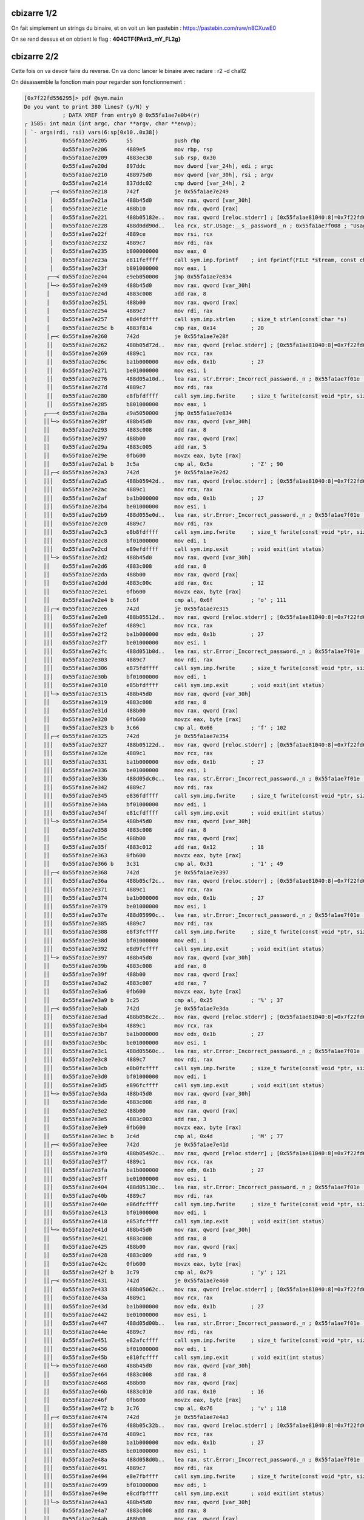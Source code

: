 cbizarre 1/2
=======================

On fait simplement un strings du binaire, et on voit un lien pastebin : https://pastebin.com/raw/n8CXuwE0

On se rend dessus et on obtient le flag : **404CTF{PAst3_mY_FL2g}**

cbizarre 2/2
=======================

Cette fois on va devoir faire du reverse. On va donc lancer le binaire avec radare : r2 -d chall2 

On désassemble la fonction main pour regarder son fonctionnement : 

.. code-block:: console

    [0x7f22fd556295]> pdf @sym.main
    Do you want to print 380 lines? (y/N) y
                ; DATA XREF from entry0 @ 0x55fa1ae7e0b4(r)
    ┌ 1585: int main (int argc, char **argv, char **envp);
    │ `- args(rdi, rsi) vars(6:sp[0x10..0x38])
    │           0x55fa1ae7e205      55             push rbp
    │           0x55fa1ae7e206      4889e5         mov rbp, rsp
    │           0x55fa1ae7e209      4883ec30       sub rsp, 0x30
    │           0x55fa1ae7e20d      897ddc         mov dword [var_24h], edi ; argc
    │           0x55fa1ae7e210      488975d0       mov qword [var_30h], rsi ; argv
    │           0x55fa1ae7e214      837ddc02       cmp dword [var_24h], 2
    │       ┌─< 0x55fa1ae7e218      742f           je 0x55fa1ae7e249
    │       │   0x55fa1ae7e21a      488b45d0       mov rax, qword [var_30h]
    │       │   0x55fa1ae7e21e      488b10         mov rdx, qword [rax]
    │       │   0x55fa1ae7e221      488b05182e..   mov rax, qword [reloc.stderr] ; [0x55fa1ae81040:8]=0x7f22fd6614e0
    │       │   0x55fa1ae7e228      488d0dd90d..   lea rcx, str.Usage:__s__password__n ; 0x55fa1ae7f008 ; "Usage: %s <password>\n"
    │       │   0x55fa1ae7e22f      4889ce         mov rsi, rcx
    │       │   0x55fa1ae7e232      4889c7         mov rdi, rax
    │       │   0x55fa1ae7e235      b800000000     mov eax, 0
    │       │   0x55fa1ae7e23a      e811feffff     call sym.imp.fprintf    ; int fprintf(FILE *stream, const char *format,   ...)
    │       │   0x55fa1ae7e23f      b801000000     mov eax, 1
    │      ┌──< 0x55fa1ae7e244      e9eb050000     jmp 0x55fa1ae7e834
    │      │└─> 0x55fa1ae7e249      488b45d0       mov rax, qword [var_30h]
    │      │    0x55fa1ae7e24d      4883c008       add rax, 8
    │      │    0x55fa1ae7e251      488b00         mov rax, qword [rax]
    │      │    0x55fa1ae7e254      4889c7         mov rdi, rax
    │      │    0x55fa1ae7e257      e8d4fdffff     call sym.imp.strlen     ; size_t strlen(const char *s)
    │      │    0x55fa1ae7e25c b    4883f814       cmp rax, 0x14           ; 20
    │      │┌─< 0x55fa1ae7e260      742d           je 0x55fa1ae7e28f
    │      ││   0x55fa1ae7e262      488b05d72d..   mov rax, qword [reloc.stderr] ; [0x55fa1ae81040:8]=0x7f22fd6614e0
    │      ││   0x55fa1ae7e269      4889c1         mov rcx, rax
    │      ││   0x55fa1ae7e26c      ba1b000000     mov edx, 0x1b           ; 27
    │      ││   0x55fa1ae7e271      be01000000     mov esi, 1
    │      ││   0x55fa1ae7e276      488d05a10d..   lea rax, str.Error:_Incorrect_password._n ; 0x55fa1ae7f01e ; "Error: Incorrect password.\n"
    │      ││   0x55fa1ae7e27d      4889c7         mov rdi, rax
    │      ││   0x55fa1ae7e280      e8fbfdffff     call sym.imp.fwrite     ; size_t fwrite(const void *ptr, size_t size, size_t nitems, FILE *stream)
    │      ││   0x55fa1ae7e285      b801000000     mov eax, 1
    │     ┌───< 0x55fa1ae7e28a      e9a5050000     jmp 0x55fa1ae7e834
    │     ││└─> 0x55fa1ae7e28f      488b45d0       mov rax, qword [var_30h]
    │     ││    0x55fa1ae7e293      4883c008       add rax, 8
    │     ││    0x55fa1ae7e297      488b00         mov rax, qword [rax]
    │     ││    0x55fa1ae7e29a      4883c005       add rax, 5
    │     ││    0x55fa1ae7e29e      0fb600         movzx eax, byte [rax]
    │     ││    0x55fa1ae7e2a1 b    3c5a           cmp al, 0x5a            ; 'Z' ; 90
    │     ││┌─< 0x55fa1ae7e2a3      742d           je 0x55fa1ae7e2d2
    │     │││   0x55fa1ae7e2a5      488b05942d..   mov rax, qword [reloc.stderr] ; [0x55fa1ae81040:8]=0x7f22fd6614e0
    │     │││   0x55fa1ae7e2ac      4889c1         mov rcx, rax
    │     │││   0x55fa1ae7e2af      ba1b000000     mov edx, 0x1b           ; 27
    │     │││   0x55fa1ae7e2b4      be01000000     mov esi, 1
    │     │││   0x55fa1ae7e2b9      488d055e0d..   lea rax, str.Error:_Incorrect_password._n ; 0x55fa1ae7f01e ; "Error: Incorrect password.\n"
    │     │││   0x55fa1ae7e2c0      4889c7         mov rdi, rax
    │     │││   0x55fa1ae7e2c3      e8b8fdffff     call sym.imp.fwrite     ; size_t fwrite(const void *ptr, size_t size, size_t nitems, FILE *stream)
    │     │││   0x55fa1ae7e2c8      bf01000000     mov edi, 1
    │     │││   0x55fa1ae7e2cd      e89efdffff     call sym.imp.exit       ; void exit(int status)
    │     ││└─> 0x55fa1ae7e2d2      488b45d0       mov rax, qword [var_30h]
    │     ││    0x55fa1ae7e2d6      4883c008       add rax, 8
    │     ││    0x55fa1ae7e2da      488b00         mov rax, qword [rax]
    │     ││    0x55fa1ae7e2dd      4883c00c       add rax, 0xc            ; 12
    │     ││    0x55fa1ae7e2e1      0fb600         movzx eax, byte [rax]
    │     ││    0x55fa1ae7e2e4 b    3c6f           cmp al, 0x6f            ; 'o' ; 111
    │     ││┌─< 0x55fa1ae7e2e6      742d           je 0x55fa1ae7e315
    │     │││   0x55fa1ae7e2e8      488b05512d..   mov rax, qword [reloc.stderr] ; [0x55fa1ae81040:8]=0x7f22fd6614e0
    │     │││   0x55fa1ae7e2ef      4889c1         mov rcx, rax
    │     │││   0x55fa1ae7e2f2      ba1b000000     mov edx, 0x1b           ; 27
    │     │││   0x55fa1ae7e2f7      be01000000     mov esi, 1
    │     │││   0x55fa1ae7e2fc      488d051b0d..   lea rax, str.Error:_Incorrect_password._n ; 0x55fa1ae7f01e ; "Error: Incorrect password.\n"
    │     │││   0x55fa1ae7e303      4889c7         mov rdi, rax
    │     │││   0x55fa1ae7e306      e875fdffff     call sym.imp.fwrite     ; size_t fwrite(const void *ptr, size_t size, size_t nitems, FILE *stream)
    │     │││   0x55fa1ae7e30b      bf01000000     mov edi, 1
    │     │││   0x55fa1ae7e310      e85bfdffff     call sym.imp.exit       ; void exit(int status)
    │     ││└─> 0x55fa1ae7e315      488b45d0       mov rax, qword [var_30h]
    │     ││    0x55fa1ae7e319      4883c008       add rax, 8
    │     ││    0x55fa1ae7e31d      488b00         mov rax, qword [rax]
    │     ││    0x55fa1ae7e320      0fb600         movzx eax, byte [rax]
    │     ││    0x55fa1ae7e323 b    3c66           cmp al, 0x66            ; 'f' ; 102
    │     ││┌─< 0x55fa1ae7e325      742d           je 0x55fa1ae7e354
    │     │││   0x55fa1ae7e327      488b05122d..   mov rax, qword [reloc.stderr] ; [0x55fa1ae81040:8]=0x7f22fd6614e0
    │     │││   0x55fa1ae7e32e      4889c1         mov rcx, rax
    │     │││   0x55fa1ae7e331      ba1b000000     mov edx, 0x1b           ; 27
    │     │││   0x55fa1ae7e336      be01000000     mov esi, 1
    │     │││   0x55fa1ae7e33b      488d05dc0c..   lea rax, str.Error:_Incorrect_password._n ; 0x55fa1ae7f01e ; "Error: Incorrect password.\n"
    │     │││   0x55fa1ae7e342      4889c7         mov rdi, rax
    │     │││   0x55fa1ae7e345      e836fdffff     call sym.imp.fwrite     ; size_t fwrite(const void *ptr, size_t size, size_t nitems, FILE *stream)
    │     │││   0x55fa1ae7e34a      bf01000000     mov edi, 1
    │     │││   0x55fa1ae7e34f      e81cfdffff     call sym.imp.exit       ; void exit(int status)
    │     ││└─> 0x55fa1ae7e354      488b45d0       mov rax, qword [var_30h]
    │     ││    0x55fa1ae7e358      4883c008       add rax, 8
    │     ││    0x55fa1ae7e35c      488b00         mov rax, qword [rax]
    │     ││    0x55fa1ae7e35f      4883c012       add rax, 0x12           ; 18
    │     ││    0x55fa1ae7e363      0fb600         movzx eax, byte [rax]
    │     ││    0x55fa1ae7e366 b    3c31           cmp al, 0x31            ; '1' ; 49
    │     ││┌─< 0x55fa1ae7e368      742d           je 0x55fa1ae7e397
    │     │││   0x55fa1ae7e36a      488b05cf2c..   mov rax, qword [reloc.stderr] ; [0x55fa1ae81040:8]=0x7f22fd6614e0
    │     │││   0x55fa1ae7e371      4889c1         mov rcx, rax
    │     │││   0x55fa1ae7e374      ba1b000000     mov edx, 0x1b           ; 27
    │     │││   0x55fa1ae7e379      be01000000     mov esi, 1
    │     │││   0x55fa1ae7e37e      488d05990c..   lea rax, str.Error:_Incorrect_password._n ; 0x55fa1ae7f01e ; "Error: Incorrect password.\n"
    │     │││   0x55fa1ae7e385      4889c7         mov rdi, rax
    │     │││   0x55fa1ae7e388      e8f3fcffff     call sym.imp.fwrite     ; size_t fwrite(const void *ptr, size_t size, size_t nitems, FILE *stream)
    │     │││   0x55fa1ae7e38d      bf01000000     mov edi, 1
    │     │││   0x55fa1ae7e392      e8d9fcffff     call sym.imp.exit       ; void exit(int status)
    │     ││└─> 0x55fa1ae7e397      488b45d0       mov rax, qword [var_30h]
    │     ││    0x55fa1ae7e39b      4883c008       add rax, 8
    │     ││    0x55fa1ae7e39f      488b00         mov rax, qword [rax]
    │     ││    0x55fa1ae7e3a2      4883c007       add rax, 7
    │     ││    0x55fa1ae7e3a6      0fb600         movzx eax, byte [rax]
    │     ││    0x55fa1ae7e3a9 b    3c25           cmp al, 0x25            ; '%' ; 37
    │     ││┌─< 0x55fa1ae7e3ab      742d           je 0x55fa1ae7e3da
    │     │││   0x55fa1ae7e3ad      488b058c2c..   mov rax, qword [reloc.stderr] ; [0x55fa1ae81040:8]=0x7f22fd6614e0
    │     │││   0x55fa1ae7e3b4      4889c1         mov rcx, rax
    │     │││   0x55fa1ae7e3b7      ba1b000000     mov edx, 0x1b           ; 27
    │     │││   0x55fa1ae7e3bc      be01000000     mov esi, 1
    │     │││   0x55fa1ae7e3c1      488d05560c..   lea rax, str.Error:_Incorrect_password._n ; 0x55fa1ae7f01e ; "Error: Incorrect password.\n"
    │     │││   0x55fa1ae7e3c8      4889c7         mov rdi, rax
    │     │││   0x55fa1ae7e3cb      e8b0fcffff     call sym.imp.fwrite     ; size_t fwrite(const void *ptr, size_t size, size_t nitems, FILE *stream)
    │     │││   0x55fa1ae7e3d0      bf01000000     mov edi, 1
    │     │││   0x55fa1ae7e3d5      e896fcffff     call sym.imp.exit       ; void exit(int status)
    │     ││└─> 0x55fa1ae7e3da      488b45d0       mov rax, qword [var_30h]
    │     ││    0x55fa1ae7e3de      4883c008       add rax, 8
    │     ││    0x55fa1ae7e3e2      488b00         mov rax, qword [rax]
    │     ││    0x55fa1ae7e3e5      4883c003       add rax, 3
    │     ││    0x55fa1ae7e3e9      0fb600         movzx eax, byte [rax]
    │     ││    0x55fa1ae7e3ec b    3c4d           cmp al, 0x4d            ; 'M' ; 77
    │     ││┌─< 0x55fa1ae7e3ee      742d           je 0x55fa1ae7e41d
    │     │││   0x55fa1ae7e3f0      488b05492c..   mov rax, qword [reloc.stderr] ; [0x55fa1ae81040:8]=0x7f22fd6614e0
    │     │││   0x55fa1ae7e3f7      4889c1         mov rcx, rax
    │     │││   0x55fa1ae7e3fa      ba1b000000     mov edx, 0x1b           ; 27
    │     │││   0x55fa1ae7e3ff      be01000000     mov esi, 1
    │     │││   0x55fa1ae7e404      488d05130c..   lea rax, str.Error:_Incorrect_password._n ; 0x55fa1ae7f01e ; "Error: Incorrect password.\n"
    │     │││   0x55fa1ae7e40b      4889c7         mov rdi, rax
    │     │││   0x55fa1ae7e40e      e86dfcffff     call sym.imp.fwrite     ; size_t fwrite(const void *ptr, size_t size, size_t nitems, FILE *stream)
    │     │││   0x55fa1ae7e413      bf01000000     mov edi, 1
    │     │││   0x55fa1ae7e418      e853fcffff     call sym.imp.exit       ; void exit(int status)
    │     ││└─> 0x55fa1ae7e41d      488b45d0       mov rax, qword [var_30h]
    │     ││    0x55fa1ae7e421      4883c008       add rax, 8
    │     ││    0x55fa1ae7e425      488b00         mov rax, qword [rax]
    │     ││    0x55fa1ae7e428      4883c009       add rax, 9
    │     ││    0x55fa1ae7e42c      0fb600         movzx eax, byte [rax]
    │     ││    0x55fa1ae7e42f b    3c79           cmp al, 0x79            ; 'y' ; 121
    │     ││┌─< 0x55fa1ae7e431      742d           je 0x55fa1ae7e460
    │     │││   0x55fa1ae7e433      488b05062c..   mov rax, qword [reloc.stderr] ; [0x55fa1ae81040:8]=0x7f22fd6614e0
    │     │││   0x55fa1ae7e43a      4889c1         mov rcx, rax
    │     │││   0x55fa1ae7e43d      ba1b000000     mov edx, 0x1b           ; 27
    │     │││   0x55fa1ae7e442      be01000000     mov esi, 1
    │     │││   0x55fa1ae7e447      488d05d00b..   lea rax, str.Error:_Incorrect_password._n ; 0x55fa1ae7f01e ; "Error: Incorrect password.\n"
    │     │││   0x55fa1ae7e44e      4889c7         mov rdi, rax
    │     │││   0x55fa1ae7e451      e82afcffff     call sym.imp.fwrite     ; size_t fwrite(const void *ptr, size_t size, size_t nitems, FILE *stream)
    │     │││   0x55fa1ae7e456      bf01000000     mov edi, 1
    │     │││   0x55fa1ae7e45b      e810fcffff     call sym.imp.exit       ; void exit(int status)
    │     ││└─> 0x55fa1ae7e460      488b45d0       mov rax, qword [var_30h]
    │     ││    0x55fa1ae7e464      4883c008       add rax, 8
    │     ││    0x55fa1ae7e468      488b00         mov rax, qword [rax]
    │     ││    0x55fa1ae7e46b      4883c010       add rax, 0x10           ; 16
    │     ││    0x55fa1ae7e46f      0fb600         movzx eax, byte [rax]
    │     ││    0x55fa1ae7e472 b    3c76           cmp al, 0x76            ; 'v' ; 118
    │     ││┌─< 0x55fa1ae7e474      742d           je 0x55fa1ae7e4a3
    │     │││   0x55fa1ae7e476      488b05c32b..   mov rax, qword [reloc.stderr] ; [0x55fa1ae81040:8]=0x7f22fd6614e0
    │     │││   0x55fa1ae7e47d      4889c1         mov rcx, rax
    │     │││   0x55fa1ae7e480      ba1b000000     mov edx, 0x1b           ; 27
    │     │││   0x55fa1ae7e485      be01000000     mov esi, 1
    │     │││   0x55fa1ae7e48a      488d058d0b..   lea rax, str.Error:_Incorrect_password._n ; 0x55fa1ae7f01e ; "Error: Incorrect password.\n"
    │     │││   0x55fa1ae7e491      4889c7         mov rdi, rax
    │     │││   0x55fa1ae7e494      e8e7fbffff     call sym.imp.fwrite     ; size_t fwrite(const void *ptr, size_t size, size_t nitems, FILE *stream)
    │     │││   0x55fa1ae7e499      bf01000000     mov edi, 1
    │     │││   0x55fa1ae7e49e      e8cdfbffff     call sym.imp.exit       ; void exit(int status)
    │     ││└─> 0x55fa1ae7e4a3      488b45d0       mov rax, qword [var_30h]
    │     ││    0x55fa1ae7e4a7      4883c008       add rax, 8
    │     ││    0x55fa1ae7e4ab      488b00         mov rax, qword [rax]
    │     ││    0x55fa1ae7e4ae      4883c00e       add rax, 0xe            ; 14
    │     ││    0x55fa1ae7e4b2      0fb600         movzx eax, byte [rax]
    │     ││    0x55fa1ae7e4b5 b    3c6e           cmp al, 0x6e            ; 'n' ; 110
    │     ││┌─< 0x55fa1ae7e4b7      742d           je 0x55fa1ae7e4e6
    │     │││   0x55fa1ae7e4b9      488b05802b..   mov rax, qword [reloc.stderr] ; [0x55fa1ae81040:8]=0x7f22fd6614e0
    │     │││   0x55fa1ae7e4c0      4889c1         mov rcx, rax
    │     │││   0x55fa1ae7e4c3      ba1b000000     mov edx, 0x1b           ; 27
    │     │││   0x55fa1ae7e4c8      be01000000     mov esi, 1
    │     │││   0x55fa1ae7e4cd      488d054a0b..   lea rax, str.Error:_Incorrect_password._n ; 0x55fa1ae7f01e ; "Error: Incorrect password.\n"
    │     │││   0x55fa1ae7e4d4      4889c7         mov rdi, rax
    │     │││   0x55fa1ae7e4d7      e8a4fbffff     call sym.imp.fwrite     ; size_t fwrite(const void *ptr, size_t size, size_t nitems, FILE *stream)
    │     │││   0x55fa1ae7e4dc      bf01000000     mov edi, 1
    │     │││   0x55fa1ae7e4e1      e88afbffff     call sym.imp.exit       ; void exit(int status)
    │     ││└─> 0x55fa1ae7e4e6      488b45d0       mov rax, qword [var_30h]
    │     ││    0x55fa1ae7e4ea      4883c008       add rax, 8
    │     ││    0x55fa1ae7e4ee      488b00         mov rax, qword [rax]
    │     ││    0x55fa1ae7e4f1      4883c001       add rax, 1
    │     ││    0x55fa1ae7e4f5      0fb600         movzx eax, byte [rax]
    │     ││    0x55fa1ae7e4f8 b    3c61           cmp al, 0x61            ; 'a' ; 97
    │     ││┌─< 0x55fa1ae7e4fa      742d           je 0x55fa1ae7e529
    │     │││   0x55fa1ae7e4fc      488b053d2b..   mov rax, qword [reloc.stderr] ; [0x55fa1ae81040:8]=0x7f22fd6614e0
    │     │││   0x55fa1ae7e503      4889c1         mov rcx, rax
    │     │││   0x55fa1ae7e506      ba1b000000     mov edx, 0x1b           ; 27
    │     │││   0x55fa1ae7e50b      be01000000     mov esi, 1
    │     │││   0x55fa1ae7e510      488d05070b..   lea rax, str.Error:_Incorrect_password._n ; 0x55fa1ae7f01e ; "Error: Incorrect password.\n"
    │     │││   0x55fa1ae7e517      4889c7         mov rdi, rax
    │     │││   0x55fa1ae7e51a      e861fbffff     call sym.imp.fwrite     ; size_t fwrite(const void *ptr, size_t size, size_t nitems, FILE *stream)
    │     │││   0x55fa1ae7e51f      bf01000000     mov edi, 1
    │     │││   0x55fa1ae7e524      e847fbffff     call sym.imp.exit       ; void exit(int status)
    │     ││└─> 0x55fa1ae7e529      488b45d0       mov rax, qword [var_30h]
    │     ││    0x55fa1ae7e52d      4883c008       add rax, 8
    │     ││    0x55fa1ae7e531      488b00         mov rax, qword [rax]
    │     ││    0x55fa1ae7e534      4883c013       add rax, 0x13           ; 19
    │     ││    0x55fa1ae7e538      0fb600         movzx eax, byte [rax]
    │     ││    0x55fa1ae7e53b b    3c78           cmp al, 0x78            ; 'x' ; 120
    │     ││┌─< 0x55fa1ae7e53d      742d           je 0x55fa1ae7e56c
    │     │││   0x55fa1ae7e53f      488b05fa2a..   mov rax, qword [reloc.stderr] ; [0x55fa1ae81040:8]=0x7f22fd6614e0
    │     │││   0x55fa1ae7e546      4889c1         mov rcx, rax
    │     │││   0x55fa1ae7e549      ba1b000000     mov edx, 0x1b           ; 27
    │     │││   0x55fa1ae7e54e      be01000000     mov esi, 1
    │     │││   0x55fa1ae7e553      488d05c40a..   lea rax, str.Error:_Incorrect_password._n ; 0x55fa1ae7f01e ; "Error: Incorrect password.\n"
    │     │││   0x55fa1ae7e55a      4889c7         mov rdi, rax
    │     │││   0x55fa1ae7e55d      e81efbffff     call sym.imp.fwrite     ; size_t fwrite(const void *ptr, size_t size, size_t nitems, FILE *stream)
    │     │││   0x55fa1ae7e562      bf01000000     mov edi, 1
    │     │││   0x55fa1ae7e567      e804fbffff     call sym.imp.exit       ; void exit(int status)
    │     ││└─> 0x55fa1ae7e56c      488b45d0       mov rax, qword [var_30h]
    │     ││    0x55fa1ae7e570      4883c008       add rax, 8
    │     ││    0x55fa1ae7e574      488b00         mov rax, qword [rax]
    │     ││    0x55fa1ae7e577      4883c006       add rax, 6
    │     ││    0x55fa1ae7e57b      0fb600         movzx eax, byte [rax]
    │     ││    0x55fa1ae7e57e b    3c61           cmp al, 0x61            ; 'a' ; 97
    │     ││┌─< 0x55fa1ae7e580      742d           je 0x55fa1ae7e5af
    │     │││   0x55fa1ae7e582      488b05b72a..   mov rax, qword [reloc.stderr] ; [0x55fa1ae81040:8]=0x7f22fd6614e0
    │     │││   0x55fa1ae7e589      4889c1         mov rcx, rax
    │     │││   0x55fa1ae7e58c      ba1b000000     mov edx, 0x1b           ; 27
    │     │││   0x55fa1ae7e591      be01000000     mov esi, 1
    │     │││   0x55fa1ae7e596      488d05810a..   lea rax, str.Error:_Incorrect_password._n ; 0x55fa1ae7f01e ; "Error: Incorrect password.\n"
    │     │││   0x55fa1ae7e59d      4889c7         mov rdi, rax
    │     │││   0x55fa1ae7e5a0      e8dbfaffff     call sym.imp.fwrite     ; size_t fwrite(const void *ptr, size_t size, size_t nitems, FILE *stream)
    │     │││   0x55fa1ae7e5a5      bf01000000     mov edi, 1
    │     │││   0x55fa1ae7e5aa      e8c1faffff     call sym.imp.exit       ; void exit(int status)
    │     ││└─> 0x55fa1ae7e5af      488b45d0       mov rax, qword [var_30h]
    │     ││    0x55fa1ae7e5b3      4883c008       add rax, 8
    │     ││    0x55fa1ae7e5b7      488b00         mov rax, qword [rax]
    │     ││    0x55fa1ae7e5ba      4883c00f       add rax, 0xf            ; 15
    │     ││    0x55fa1ae7e5be      0fb600         movzx eax, byte [rax]
    │     ││    0x55fa1ae7e5c1 b    3c4d           cmp al, 0x4d            ; 'M' ; 77
    │     ││┌─< 0x55fa1ae7e5c3      742d           je 0x55fa1ae7e5f2
    │     │││   0x55fa1ae7e5c5      488b05742a..   mov rax, qword [reloc.stderr] ; [0x55fa1ae81040:8]=0x7f22fd6614e0
    │     │││   0x55fa1ae7e5cc      4889c1         mov rcx, rax
    │     │││   0x55fa1ae7e5cf      ba1b000000     mov edx, 0x1b           ; 27
    │     │││   0x55fa1ae7e5d4      be01000000     mov esi, 1
    │     │││   0x55fa1ae7e5d9      488d053e0a..   lea rax, str.Error:_Incorrect_password._n ; 0x55fa1ae7f01e ; "Error: Incorrect password.\n"
    │     │││   0x55fa1ae7e5e0      4889c7         mov rdi, rax
    │     │││   0x55fa1ae7e5e3      e898faffff     call sym.imp.fwrite     ; size_t fwrite(const void *ptr, size_t size, size_t nitems, FILE *stream)
    │     │││   0x55fa1ae7e5e8      bf01000000     mov edi, 1
    │     │││   0x55fa1ae7e5ed      e87efaffff     call sym.imp.exit       ; void exit(int status)
    │     ││└─> 0x55fa1ae7e5f2      488b45d0       mov rax, qword [var_30h]
    │     ││    0x55fa1ae7e5f6      4883c008       add rax, 8
    │     ││    0x55fa1ae7e5fa      488b00         mov rax, qword [rax]
    │     ││    0x55fa1ae7e5fd      4883c008       add rax, 8
    │     ││    0x55fa1ae7e601      0fb600         movzx eax, byte [rax]
    │     ││    0x55fa1ae7e604 b    3c33           cmp al, 0x33            ; '3' ; 51
    │     ││┌─< 0x55fa1ae7e606      742d           je 0x55fa1ae7e635
    │     │││   0x55fa1ae7e608      488b05312a..   mov rax, qword [reloc.stderr] ; [0x55fa1ae81040:8]=0x7f22fd6614e0
    │     │││   0x55fa1ae7e60f      4889c1         mov rcx, rax
    │     │││   0x55fa1ae7e612      ba1b000000     mov edx, 0x1b           ; 27
    │     │││   0x55fa1ae7e617      be01000000     mov esi, 1
    │     │││   0x55fa1ae7e61c      488d05fb09..   lea rax, str.Error:_Incorrect_password._n ; 0x55fa1ae7f01e ; "Error: Incorrect password.\n"
    │     │││   0x55fa1ae7e623      4889c7         mov rdi, rax
    │     │││   0x55fa1ae7e626      e855faffff     call sym.imp.fwrite     ; size_t fwrite(const void *ptr, size_t size, size_t nitems, FILE *stream)
    │     │││   0x55fa1ae7e62b      bf01000000     mov edi, 1
    │     │││   0x55fa1ae7e630      e83bfaffff     call sym.imp.exit       ; void exit(int status)
    │     ││└─> 0x55fa1ae7e635      488b45d0       mov rax, qword [var_30h]
    │     ││    0x55fa1ae7e639      4883c008       add rax, 8
    │     ││    0x55fa1ae7e63d      488b00         mov rax, qword [rax]
    │     ││    0x55fa1ae7e640      4883c004       add rax, 4
    │     ││    0x55fa1ae7e644      0fb600         movzx eax, byte [rax]
    │     ││    0x55fa1ae7e647 b    3c50           cmp al, 0x50            ; 'P' ; 80
    │     ││┌─< 0x55fa1ae7e649      742d           je 0x55fa1ae7e678
    │     │││   0x55fa1ae7e64b      488b05ee29..   mov rax, qword [reloc.stderr] ; [0x55fa1ae81040:8]=0x7f22fd6614e0
    │     │││   0x55fa1ae7e652      4889c1         mov rcx, rax
    │     │││   0x55fa1ae7e655      ba1b000000     mov edx, 0x1b           ; 27
    │     │││   0x55fa1ae7e65a      be01000000     mov esi, 1
    │     │││   0x55fa1ae7e65f      488d05b809..   lea rax, str.Error:_Incorrect_password._n ; 0x55fa1ae7f01e ; "Error: Incorrect password.\n"
    │     │││   0x55fa1ae7e666      4889c7         mov rdi, rax
    │     │││   0x55fa1ae7e669      e812faffff     call sym.imp.fwrite     ; size_t fwrite(const void *ptr, size_t size, size_t nitems, FILE *stream)
    │     │││   0x55fa1ae7e66e      bf01000000     mov edi, 1
    │     │││   0x55fa1ae7e673      e8f8f9ffff     call sym.imp.exit       ; void exit(int status)
    │     ││└─> 0x55fa1ae7e678      488b45d0       mov rax, qword [var_30h]
    │     ││    0x55fa1ae7e67c      4883c008       add rax, 8
    │     ││    0x55fa1ae7e680      488b00         mov rax, qword [rax]
    │     ││    0x55fa1ae7e683      4883c00b       add rax, 0xb            ; 11
    │     ││    0x55fa1ae7e687      0fb600         movzx eax, byte [rax]
    │     ││    0x55fa1ae7e68a b    3c4b           cmp al, 0x4b            ; 'K' ; 75
    │     ││┌─< 0x55fa1ae7e68c      742d           je 0x55fa1ae7e6bb
    │     │││   0x55fa1ae7e68e      488b05ab29..   mov rax, qword [reloc.stderr] ; [0x55fa1ae81040:8]=0x7f22fd6614e0
    │     │││   0x55fa1ae7e695      4889c1         mov rcx, rax
    │     │││   0x55fa1ae7e698      ba1b000000     mov edx, 0x1b           ; 27
    │     │││   0x55fa1ae7e69d      be01000000     mov esi, 1
    │     │││   0x55fa1ae7e6a2      488d057509..   lea rax, str.Error:_Incorrect_password._n ; 0x55fa1ae7f01e ; "Error: Incorrect password.\n"
    │     │││   0x55fa1ae7e6a9      4889c7         mov rdi, rax
    │     │││   0x55fa1ae7e6ac      e8cff9ffff     call sym.imp.fwrite     ; size_t fwrite(const void *ptr, size_t size, size_t nitems, FILE *stream)
    │     │││   0x55fa1ae7e6b1      bf01000000     mov edi, 1
    │     │││   0x55fa1ae7e6b6      e8b5f9ffff     call sym.imp.exit       ; void exit(int status)
    │     ││└─> 0x55fa1ae7e6bb      488b45d0       mov rax, qword [var_30h]
    │     ││    0x55fa1ae7e6bf      4883c008       add rax, 8
    │     ││    0x55fa1ae7e6c3      488b00         mov rax, qword [rax]
    │     ││    0x55fa1ae7e6c6      4883c00a       add rax, 0xa
    │     ││    0x55fa1ae7e6ca      0fb600         movzx eax, byte [rax]
    │     ││    0x55fa1ae7e6cd b    3c4e           cmp al, 0x4e            ; 'N' ; 78
    │     ││┌─< 0x55fa1ae7e6cf      742d           je 0x55fa1ae7e6fe
    │     │││   0x55fa1ae7e6d1      488b056829..   mov rax, qword [reloc.stderr] ; [0x55fa1ae81040:8]=0x7f22fd6614e0
    │     │││   0x55fa1ae7e6d8      4889c1         mov rcx, rax
    │     │││   0x55fa1ae7e6db      ba1b000000     mov edx, 0x1b           ; 27
    │     │││   0x55fa1ae7e6e0      be01000000     mov esi, 1
    │     │││   0x55fa1ae7e6e5      488d053209..   lea rax, str.Error:_Incorrect_password._n ; 0x55fa1ae7f01e ; "Error: Incorrect password.\n"
    │     │││   0x55fa1ae7e6ec      4889c7         mov rdi, rax
    │     │││   0x55fa1ae7e6ef      e88cf9ffff     call sym.imp.fwrite     ; size_t fwrite(const void *ptr, size_t size, size_t nitems, FILE *stream)
    │     │││   0x55fa1ae7e6f4      bf01000000     mov edi, 1
    │     │││   0x55fa1ae7e6f9      e872f9ffff     call sym.imp.exit       ; void exit(int status)
    │     ││└─> 0x55fa1ae7e6fe      488b45d0       mov rax, qword [var_30h]
    │     ││    0x55fa1ae7e702      4883c008       add rax, 8
    │     ││    0x55fa1ae7e706      488b00         mov rax, qword [rax]
    │     ││    0x55fa1ae7e709      4883c011       add rax, 0x11           ; 17
    │     ││    0x55fa1ae7e70d      0fb600         movzx eax, byte [rax]
    │     ││    0x55fa1ae7e710 b    3c25           cmp al, 0x25            ; '%' ; 37
    │     ││┌─< 0x55fa1ae7e712      742d           je 0x55fa1ae7e741
    │     │││   0x55fa1ae7e714      488b052529..   mov rax, qword [reloc.stderr] ; [0x55fa1ae81040:8]=0x7f22fd6614e0
    │     │││   0x55fa1ae7e71b      4889c1         mov rcx, rax
    │     │││   0x55fa1ae7e71e      ba1b000000     mov edx, 0x1b           ; 27
    │     │││   0x55fa1ae7e723      be01000000     mov esi, 1
    │     │││   0x55fa1ae7e728      488d05ef08..   lea rax, str.Error:_Incorrect_password._n ; 0x55fa1ae7f01e ; "Error: Incorrect password.\n"
    │     │││   0x55fa1ae7e72f      4889c7         mov rdi, rax
    │     │││   0x55fa1ae7e732      e849f9ffff     call sym.imp.fwrite     ; size_t fwrite(const void *ptr, size_t size, size_t nitems, FILE *stream)
    │     │││   0x55fa1ae7e737      bf01000000     mov edi, 1
    │     │││   0x55fa1ae7e73c      e82ff9ffff     call sym.imp.exit       ; void exit(int status)
    │     ││└─> 0x55fa1ae7e741      488b45d0       mov rax, qword [var_30h]
    │     ││    0x55fa1ae7e745      4883c008       add rax, 8
    │     ││    0x55fa1ae7e749      488b00         mov rax, qword [rax]
    │     ││    0x55fa1ae7e74c      4883c002       add rax, 2
    │     ││    0x55fa1ae7e750      0fb600         movzx eax, byte [rax]
    │     ││    0x55fa1ae7e753 b    3c56           cmp al, 0x56            ; 'V' ; 86
    │     ││┌─< 0x55fa1ae7e755      742d           je 0x55fa1ae7e784
    │     │││   0x55fa1ae7e757      488b05e228..   mov rax, qword [reloc.stderr] ; [0x55fa1ae81040:8]=0x7f22fd6614e0
    │     │││   0x55fa1ae7e75e      4889c1         mov rcx, rax
    │     │││   0x55fa1ae7e761      ba1b000000     mov edx, 0x1b           ; 27
    │     │││   0x55fa1ae7e766      be01000000     mov esi, 1
    │     │││   0x55fa1ae7e76b      488d05ac08..   lea rax, str.Error:_Incorrect_password._n ; 0x55fa1ae7f01e ; "Error: Incorrect password.\n"
    │     │││   0x55fa1ae7e772      4889c7         mov rdi, rax
    │     │││   0x55fa1ae7e775      e806f9ffff     call sym.imp.fwrite     ; size_t fwrite(const void *ptr, size_t size, size_t nitems, FILE *stream)
    │     │││   0x55fa1ae7e77a      bf01000000     mov edi, 1
    │     │││   0x55fa1ae7e77f      e8ecf8ffff     call sym.imp.exit       ; void exit(int status)
    │     ││└─> 0x55fa1ae7e784      488b45d0       mov rax, qword [var_30h]
    │     ││    0x55fa1ae7e788      4883c008       add rax, 8
    │     ││    0x55fa1ae7e78c      488b00         mov rax, qword [rax]
    │     ││    0x55fa1ae7e78f      4883c00d       add rax, 0xd            ; 13
    │     ││    0x55fa1ae7e793      0fb600         movzx eax, byte [rax]
    │     ││    0x55fa1ae7e796 b    3c40           cmp al, 0x40            ; elf_phdr
    │     ││┌─< 0x55fa1ae7e798      742d           je 0x55fa1ae7e7c7
    │     │││   0x55fa1ae7e79a      488b059f28..   mov rax, qword [reloc.stderr] ; [0x55fa1ae81040:8]=0x7f22fd6614e0
    │     │││   0x55fa1ae7e7a1      4889c1         mov rcx, rax
    │     │││   0x55fa1ae7e7a4      ba1b000000     mov edx, 0x1b           ; 27
    │     │││   0x55fa1ae7e7a9      be01000000     mov esi, 1
    │     │││   0x55fa1ae7e7ae      488d056908..   lea rax, str.Error:_Incorrect_password._n ; 0x55fa1ae7f01e ; "Error: Incorrect password.\n"
    │     │││   0x55fa1ae7e7b5      4889c7         mov rdi, rax
    │     │││   0x55fa1ae7e7b8      e8c3f8ffff     call sym.imp.fwrite     ; size_t fwrite(const void *ptr, size_t size, size_t nitems, FILE *stream)
    │     │││   0x55fa1ae7e7bd      bf01000000     mov edi, 1
    │     │││   0x55fa1ae7e7c2      e8a9f8ffff     call sym.imp.exit       ; void exit(int status)
    │     ││└─> 0x55fa1ae7e7c7      48b8525162..   movabs rax, 0x661a1c040e625152
    │     ││    0x55fa1ae7e7d1      48ba54497e..   movabs rdx, 0x200233492f7e4954
    │     ││    0x55fa1ae7e7db      488945e0       mov qword [var_20h], rax
    │     ││    0x55fa1ae7e7df      488955e8       mov qword [var_18h], rdx
    │     ││    0x55fa1ae7e7e3      48b8330220..   movabs rax, 0x5026906200233
    │     ││    0x55fa1ae7e7ed      488945ed       mov qword [var_13h], rax
    │     ││    0x55fa1ae7e7f1      488b45d0       mov rax, qword [var_30h]
    │     ││    0x55fa1ae7e7f5      4883c008       add rax, 8
    │     ││    0x55fa1ae7e7f9      488b08         mov rcx, qword [rax]
    │     ││    0x55fa1ae7e7fc      488d45e0       lea rax, [var_20h]
    │     ││    0x55fa1ae7e800      ba14000000     mov edx, 0x14           ; 20
    │     ││    0x55fa1ae7e805      4889ce         mov rsi, rcx
    │     ││    0x55fa1ae7e808      4889c7         mov rdi, rax
    │     ││    0x55fa1ae7e80b      e879f9ffff     call sym.xor
    │     ││    0x55fa1ae7e810      488945f8       mov qword [var_8h], rax
    │     ││    0x55fa1ae7e814      488b45f8       mov rax, qword [var_8h]
    │     ││    0x55fa1ae7e818      4889c6         mov rsi, rax
    │     ││    0x55fa1ae7e81b      488d051e08..   lea rax, str.Bravo___Vous_avez_le_flag____s_n ; 0x55fa1ae7f040 ; "Bravo ! Vous avez le flag ! %s\n"
    │     ││    0x55fa1ae7e822      4889c7         mov rdi, rax
    │     ││    0x55fa1ae7e825      b800000000     mov eax, 0
    │     ││    0x55fa1ae7e82a      e811f8ffff     call sym.imp.printf     ; int printf(const char *format)
    │     ││    0x55fa1ae7e82f      b800000000     mov eax, 0
    │     ││    ; CODE XREFS from main @ 0x55fa1ae7e244(x), 0x55fa1ae7e28a(x)
    │     └└──> 0x55fa1ae7e834      c9             leave
    └           0x55fa1ae7e835      c3             ret


Ici on peut déjà voir que la taille de l'argument (mot de passe) envoyé est comparé à la valeur 20 : 

.. code-block:: console

    │      │    0x55fa1ae7e257      e8d4fdffff     call sym.imp.strlen     ; size_t strlen(const char *s)
    │      │    0x55fa1ae7e25c b    4883f814       cmp rax, 0x14           ; 20

Ensuite, on remarque que les caractères sont comparés un a un avec différentes valeurs. 
On va donc mettre un breakpoint sur chaque comparaison et envoyé : "abcdefghijklmnopqrst"

A chaque fois qu'on atteint un breakpoint, on va regardé la valeur de 'al' pour voir ce qu'elle contient.

Dans r2 : 
- ood "abcdefghijklmnopqrst"
- dc
- dr al 

Cela nous permet de savoir quelle lettre de notre input est comparé.

On récupère également toutes les lettres comparées : Z o f 1 % M y v n a x a M 3 P K N % V @

Et ensuite on va modifier notre input avec ces caractères.

Par exemple sur le premier breakpoint, la valeur attendue est "Z", et on a dans 'al' : 0x00000066 qui correspond a "f"

On remplace donc notre "f" par "Z" et on relance, on va faire ça jusqu'à atteindre chaque breakpoint et remplacer chaque caractère de notre input initial par la bonne valeur

A la fin on obtient : faVMPZa%3yNKo@nMv%1x

On lance le chall avec : ./chall2 faVMPZa%3yNKo@nMv%1x

Et on obtient notre flag : **404CTF{Cg00d&slmpL3}**